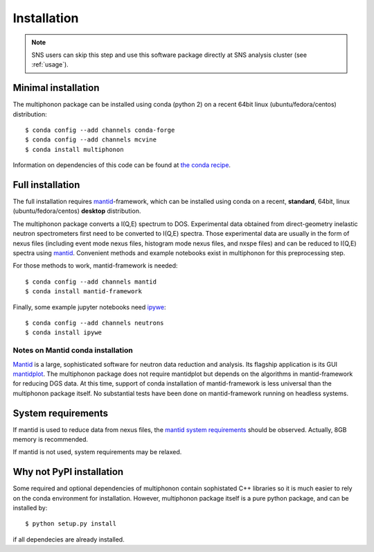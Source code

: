 Installation
============

.. note:: SNS users can skip this step and use this software package directly at SNS analysis cluster (see :ref:`usage`).

Minimal installation
--------------------

The multiphonon package can be installed using conda (python 2)
on a recent 64bit linux (ubuntu/fedora/centos) distribution::

      $ conda config --add channels conda-forge
      $ conda config --add channels mcvine
      $ conda install multiphonon

Information on dependencies of this code can be found at `the conda recipe <https://github.com/sns-chops/multiphonon/tree/master/conda-recipe/meta.yaml>`_.

      
Full installation
-----------------
  
The full installation requires `mantid <http://mantidproject.org>`_-framework, which can be installed using conda
on a recent, **standard**, 64bit, linux (ubuntu/fedora/centos) **desktop** distribution.

The multiphonon package converts a I(Q,E) spectrum to DOS.
Experimental data obtained from direct-geometry inelastic neutron spectrometers first need to
be converted to I(Q,E) spectra.
Those experimental data are usually in the form of nexus files
(including event mode nexus files, histogram mode nexus files,
and nxspe files) and can be reduced to I(Q,E) spectra using `mantid <http://mantidproject.org>`_.
Convenient methods and example notebooks exist in multiphonon for this preprocessing step.

For those methods to work, mantid-framework is needed::

      $ conda config --add channels mantid
      $ conda install mantid-framework

Finally, some example jupyter notebooks need `ipywe <https://github.com/scikit-beam/ipywe>`_::

      $ conda config --add channels neutrons
      $ conda install ipywe


Notes on Mantid conda installation
""""""""""""""""""""""""""""""""""
`Mantid <http://mantidproject.org>`_ is a large, sophisticated software for neutron data reduction and analysis.
Its flagship application is its GUI `mantidplot <https://www.mantidproject.org/MantidPlot:_General_Concepts_and_Terms>`_.
The multiphonon package does not require mantidplot but depends on the algorithms in mantid-framework for reducing DGS data.
At this time, support of conda installation of mantid-framework is less universal than the multiphonon package itself.
No substantial tests have been done on mantid-framework running on headless systems.


System requirements
-------------------

If mantid is used to reduce data from nexus files, the `mantid system requirements <https://www.mantidproject.org/System_Requirements>`_
should be observed. Actually, 8GB memory is recommended.

If mantid is not used, system requirements may be relaxed.


Why not PyPI installation
-------------------------      
Some required and optional dependencies of multiphonon contain sophistated C++ libraries so it is much easier to rely
on the conda environment for installation. However, multiphonon package itself is a pure python package,
and can be installed by::

    $ python setup.py install
    
if all dependecies are already installed.
